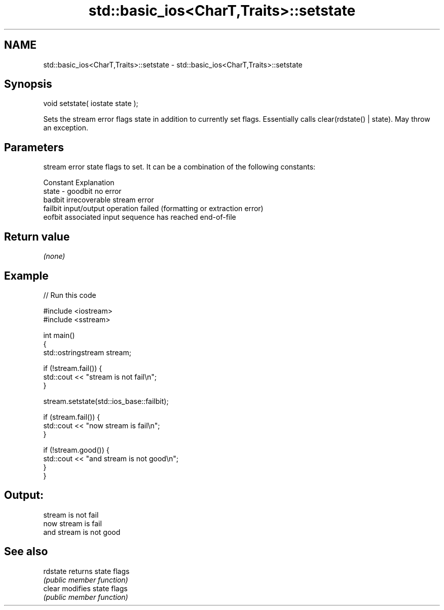 .TH std::basic_ios<CharT,Traits>::setstate 3 "2020.03.24" "http://cppreference.com" "C++ Standard Libary"
.SH NAME
std::basic_ios<CharT,Traits>::setstate \- std::basic_ios<CharT,Traits>::setstate

.SH Synopsis
   void setstate( iostate state );

   Sets the stream error flags state in addition to currently set flags. Essentially calls clear(rdstate() | state). May throw an exception.

.SH Parameters

           stream error state flags to set. It can be a combination of the following constants:

           Constant Explanation
   state - goodbit  no error
           badbit   irrecoverable stream error
           failbit  input/output operation failed (formatting or extraction error)
           eofbit   associated input sequence has reached end-of-file

.SH Return value

   \fI(none)\fP

.SH Example

   
// Run this code

 #include <iostream>
 #include <sstream>

 int main()
 {
     std::ostringstream stream;

     if (!stream.fail()) {
         std::cout << "stream is not fail\\n";
     }

     stream.setstate(std::ios_base::failbit);

     if (stream.fail()) {
         std::cout << "now stream is fail\\n";
     }

     if (!stream.good()) {
         std::cout << "and stream is not good\\n";
     }
 }

.SH Output:

 stream is not fail
 now stream is fail
 and stream is not good

.SH See also

   rdstate returns state flags
           \fI(public member function)\fP
   clear   modifies state flags
           \fI(public member function)\fP
